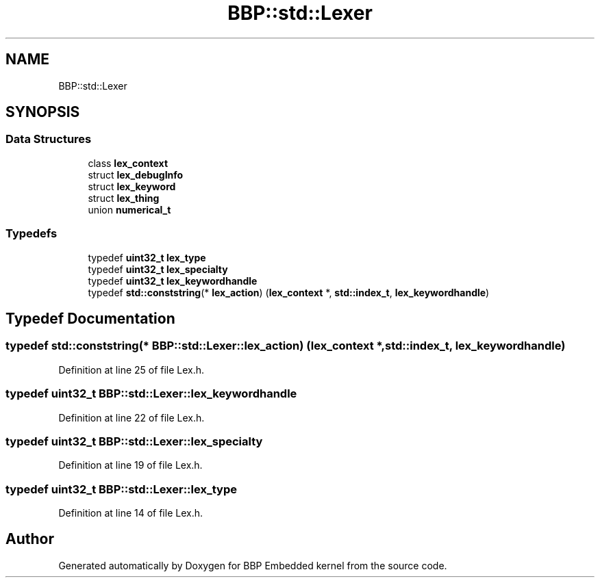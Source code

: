 .TH "BBP::std::Lexer" 3 "Fri Jan 26 2024" "Version 0.2.0" "BBP Embedded kernel" \" -*- nroff -*-
.ad l
.nh
.SH NAME
BBP::std::Lexer
.SH SYNOPSIS
.br
.PP
.SS "Data Structures"

.in +1c
.ti -1c
.RI "class \fBlex_context\fP"
.br
.ti -1c
.RI "struct \fBlex_debugInfo\fP"
.br
.ti -1c
.RI "struct \fBlex_keyword\fP"
.br
.ti -1c
.RI "struct \fBlex_thing\fP"
.br
.ti -1c
.RI "union \fBnumerical_t\fP"
.br
.in -1c
.SS "Typedefs"

.in +1c
.ti -1c
.RI "typedef \fBuint32_t\fP \fBlex_type\fP"
.br
.ti -1c
.RI "typedef \fBuint32_t\fP \fBlex_specialty\fP"
.br
.ti -1c
.RI "typedef \fBuint32_t\fP \fBlex_keywordhandle\fP"
.br
.ti -1c
.RI "typedef \fBstd::conststring\fP(* \fBlex_action\fP) (\fBlex_context\fP *, \fBstd::index_t\fP, \fBlex_keywordhandle\fP)"
.br
.in -1c
.SH "Typedef Documentation"
.PP 
.SS "typedef \fBstd::conststring\fP(* BBP::std::Lexer::lex_action) (\fBlex_context\fP *, \fBstd::index_t\fP, \fBlex_keywordhandle\fP)"

.PP
Definition at line 25 of file Lex\&.h\&.
.SS "typedef \fBuint32_t\fP \fBBBP::std::Lexer::lex_keywordhandle\fP"

.PP
Definition at line 22 of file Lex\&.h\&.
.SS "typedef \fBuint32_t\fP \fBBBP::std::Lexer::lex_specialty\fP"

.PP
Definition at line 19 of file Lex\&.h\&.
.SS "typedef \fBuint32_t\fP \fBBBP::std::Lexer::lex_type\fP"

.PP
Definition at line 14 of file Lex\&.h\&.
.SH "Author"
.PP 
Generated automatically by Doxygen for BBP Embedded kernel from the source code\&.
